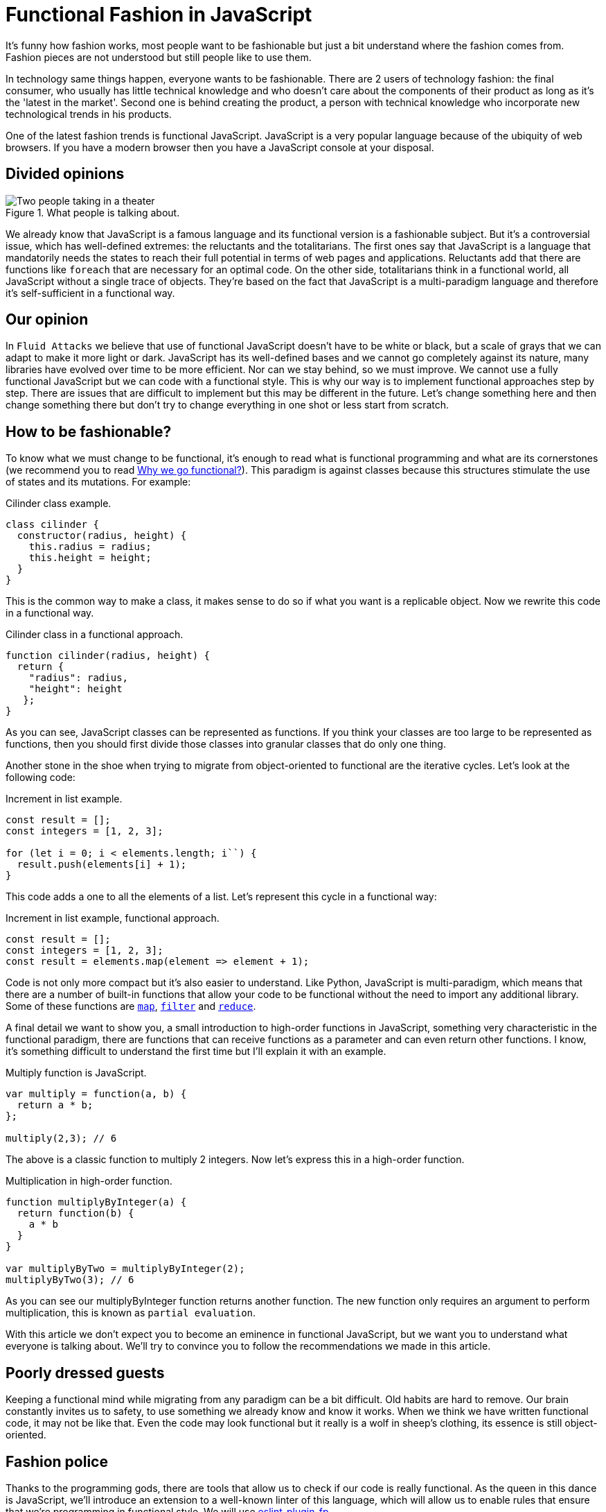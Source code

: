 :page-slug: functional-fashion-in-javascript/
:page-date: 2018-08-08
:page-category: programming
:page-subtitle: Functional programming in JavaScript
:page-tags: application, functional, javascript, eslint
:page-image: https://res.cloudinary.com/fluid-attacks/image/upload/v1620330877/blog/functional-fashion-in-javascript/cover_ixmn8l.webp
:page-alt: Cup with message in front of screen with code
:page-description: Here we talk about some first steps in functional JavaScript and recommendations for migration. Functional JavaScript: fleeting fashion or imminent future?
:page-keywords: Functional Paradigm, JavaScript, Object-oriented, Linter, Multiparadigm Application, Eslint, Programming Future, Ethical Hacking, Pentesting
:page-author: Oswaldo Parada
:page-writer: oparada
:name: Oswaldo José Parada Cuadros
:about1: Mechanical Engineer
:about2: Family, friends and little details. There is the answer.
:source: https://unsplash.com/photos/vc3iVL_znJ8

= Functional Fashion in JavaScript

It's funny how fashion works,
most people want to be fashionable
but just a bit understand where the fashion comes from.
Fashion pieces are not understood
but still people like to use them.

In technology same things happen, everyone wants to be fashionable.
There are 2 users of technology fashion: the final consumer,
who usually has little technical knowledge
and who doesn't care about the components of their product
as long as it's the 'latest in the market'.
Second one is behind creating the product,
a person with technical knowledge who incorporate
new technological trends in his products.

One of the latest fashion trends is functional JavaScript.
JavaScript is a very popular language
because of the ubiquity of web browsers.
If you have a modern browser
then you have a JavaScript console at your disposal.

== Divided opinions

.What people is talking about.
image::https://res.cloudinary.com/fluid-attacks/image/upload/v1620330876/blog/functional-fashion-in-javascript/functional-js-meme_vzir6v.webp["Two people taking in a theater"]

We already know that JavaScript is a famous language
and its functional version is a fashionable subject.
But it's a controversial issue,
which has well-defined extremes:
the reluctants and the totalitarians.
The first ones say that JavaScript is a language
that mandatorily needs the states to reach their full potential
in terms of web pages and applications.
Reluctants add that there are functions like `foreach`
that are necessary for an optimal code.
On the other side, totalitarians think in a functional world,
all JavaScript without a single trace of objects.
They're based on the fact that JavaScript is a multi-paradigm language
and therefore it's self-sufficient in a functional way.

== Our opinion

In `Fluid Attacks` we believe that use of functional JavaScript
doesn't have to be white or black,
but a scale of grays that we can adapt to make it more light or dark.
JavaScript has its well-defined bases
and we cannot go completely against its nature,
many libraries have evolved over time to be more efficient.
Nor can we stay behind, so we must improve.
We cannot use a fully functional JavaScript
but we can code with a functional style.
This is why our way is to implement functional
approaches step by step.
There are issues that are difficult to implement
but this may be different in the future.
Let's change something here
and then change something there but
don't try to change everything in one shot
or less start from scratch.

== How to be fashionable?

To know what we must change to be functional,
it's enough to read what is functional programming
and what are its cornerstones (we recommend you to read
[button]#link:../why-we-go-functional/[Why we go functional?]#).
This paradigm is against classes
because this structures stimulate
the use of states and its mutations.
For example:

.[[cilinder-example]]Cilinder class example.
[source, javascript]
----
class cilinder {
  constructor(radius, height) {
    this.radius = radius;
    this.height = height;
  }
}
----

This is the common way to make a class,
it makes sense to do so if what you want is a replicable object.
Now we rewrite this code in a functional way.

.Cilinder class in a functional approach.
[source, javascript]
----
function cilinder(radius, height) {
  return {
    "radius": radius,
    "height": height
   };
}
----

As you can see, JavaScript classes
can be represented as functions.
If you think your classes are too large
to be represented as functions, then you should first
divide those classes into granular classes that do only one thing.

Another stone in the shoe when trying to migrate
from object-oriented to functional are the iterative cycles.
Let's look at the following code:

.Increment in list example.
[source, javascript]
----
const result = [];
const integers = [1, 2, 3];

for (let i = 0; i < elements.length; i``) {
  result.push(elements[i] + 1);
}
----

This code adds a one to all the elements of a list.
Let's represent this cycle in a functional way:

.Increment in list example, functional approach.
[source, javascript]
----
const result = [];
const integers = [1, 2, 3];
const result = elements.map(element => element + 1);
----

Code is not only more compact
but it's also easier to understand.
Like Python, JavaScript is multi-paradigm,
which means that there are a number of built-in functions
that allow your code to be functional
without the need to import any additional library.
Some of these functions are
link:https://developer.mozilla.org/en-US/docs/Web/JavaScript/Reference/Global_Objects/Array/map[`map`],
link:https://developer.mozilla.org/en-US/docs/Web/JavaScript/Reference/Global_Objects/Array/filter[`filter`]
and link:https://developer.mozilla.org/en-US/docs/Web/JavaScript/Reference/Global_Objects/Array/Reduce[`reduce`].

A final detail we want to show you,
a small introduction to high-order functions in JavaScript,
something very characteristic in the functional paradigm,
there are functions that can receive functions as a parameter
and can even return other functions.
I know, it's something difficult to understand the first time
but I'll explain it with an example.

.Multiply function is JavaScript.
[source, javascript]
----
var multiply = function(a, b) {
  return a * b;
};

multiply(2,3); // 6
----

The above is a classic function to multiply 2 integers.
Now let's express this in a high-order function.

.Multiplication in high-order function.
[source, javascript]
----
function multiplyByInteger(a) {
  return function(b) {
    a * b
  }
}

var multiplyByTwo = multiplyByInteger(2);
multiplyByTwo(3); // 6

----

As you can see our multiplyByInteger function returns another function.
The new function only requires an argument to perform multiplication,
this is known as `partial evaluation`.

With this article we don't expect you to become
an eminence in functional JavaScript,
but we want you to understand what everyone is talking about.
We'll try to convince you
to follow the recommendations we made in this article.

==  Poorly dressed guests

Keeping a functional mind while migrating
from any paradigm can be a bit difficult.
Old habits are hard to remove.
Our brain constantly invites us to safety,
to use something we already know and know it works.
When we think we have written functional code,
it may not be like that.
Even the code may look functional
but it really is a wolf in sheep's clothing,
its essence is still object-oriented.

== Fashion police

Thanks to the programming gods,
there are tools that allow us to check
if our code is really functional.
As the queen in this dance is JavaScript,
we'll introduce an extension to a well-known linter
of this language, which will allow us to enable rules
that ensure that we're programming in functional style.
We will use
link:https://github.com/jfmengels/eslint-plugin-fp[eslint-plugin-fp].

Assuming that you already have
link:https://eslint.org/docs/user-guide/getting-started[`eslint`],
we proceed to install the plugin:

.eslint-plugin-fp installation.
[source, bash]
----
npm install --save eslint-plugin-fp
----

Now we must enable the plugin
and add the rules we want to check, therefore,
we must modify the eslint configuration file
(usually a `JSON` type file)
adding the new library to the plugin list
and the new rules to the list of rules.

.Part of the eslint configuration part.
[source, json]
----
"plugins": [
  "fp"
],
"rules": {
  "fp/no-arguments": "error",
  "fp/no-class": "error",
  "fp/no-delete": "error",
  "fp/no-events": "error",
  "fp/no-get-set": "error",
  "fp/no-let": "error",
  "fp/no-loops": "error",
  "fp/no-mutating-assign": "error",
  "fp/no-mutating-methods": "error",
  "fp/no-mutation": "error",
  "fp/no-nil": "error",
  "fp/no-proxy": "error",
  "fp/no-rest-parameters": "error",
  "fp/no-this": "error",
  "fp/no-throw": "error",
  "fp/no-unused-expression": "error",
  "fp/no-valueof-field": "error",
}
----

As you can see the rules are too many,
so I invite you to understand what each one is for link:https://github.com/jfmengels/eslint-plugin-fp#rules[here].
But as an appetizer we'll talk about some rules
and we'll set an example so you can see how this plugin works.

The no-class rule avoids the use of classes,
if you have been reading carefully,
you know why the classes shouldn't go in a functional approach
but if you are a clueless I remind you that
the classes are full of states.

Let's put the <<cilinder-example, cilinder class example>>
in a file called example.js
and use eslint with the _no-class rule_ to observe what happens.

.Linting example.js.
[source, bash]
----
$ eslint example.js

// OUTPUT

/example.js
  1:1  error  Unallowed use of `class`. Use functions instead  fp/no-class

✖ 1 problem (1 error, 0 warnings)
----

An error is displayed saying
which is the rule that is being violated,
in which line and in which file.
Remember that, it's best to run this linter
in your `CI` to ensure that the code will not be deployed
to production without first passing all the tests.

== Conclusions

We remind you that if you already have a lot of code
written in JavaScript with some paradigm that is not functional
and you want to start migrating,
the best way to start
is by converting small fragments of code into functional ones.

Speculating about the future is very difficult,
in general the functional paradigm has taken
place in all programming languages ​​in recent years,
but some experts consider that everything is a fashion subject
and at some point, functional boom will end.
Nobody really knows what to say about this.
But in technology it's better to be fashionable
because we don't know at what time old
things will stop working, falling into oblivion.
JavaScript still has a lot to give,
there are already `JavaScript-based frameworks` that are functional.

What a good time to be fashionable!
